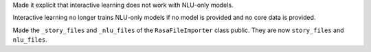 Made it explicit that interactive learning does not work with NLU-only models.

Interactive learning no longer trains NLU-only models if no model is provided
and no core data is provided.

Made the ``_story_files`` and ``_nlu_files`` of the ``RasaFileImporter`` class
public. They are now ``story_files`` and ``nlu_files``.
